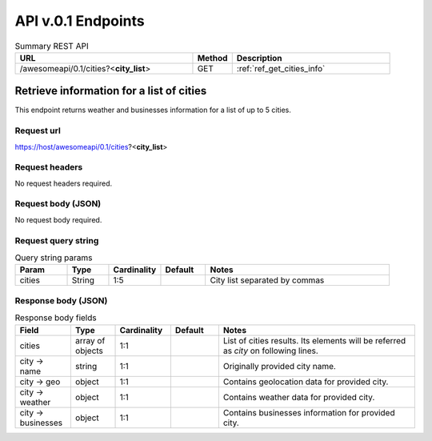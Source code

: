 API v.0.1 Endpoints
===================

.. cssclass:: longtable

.. list-table:: Summary REST API
  :header-rows: 1
  :widths: 45, 10, 40

  * - **URL**
    - **Method**
    - **Description**
  * - /awesomeapi/0.1/cities?<**city_list**>
    - GET
    - :ref:`ref_get_cities_info`



.. _ref_get_cities_info:

Retrieve information for a list of cities
-----------------------------------------

This endpoint returns weather and businesses information for a list
of up to 5 cities.


Request url
~~~~~~~~~~~

https://host/awesomeapi/0.1/cities?<**city_list**>


Request headers
~~~~~~~~~~~~~~~

No request headers required.


Request body (JSON)
~~~~~~~~~~~~~~~~~~~

No request body required.


Request query string
~~~~~~~~~~~~~~~~~~~~

.. list-table:: Query string params
   :header-rows: 1
   :widths: 15, 12, 15, 13, 53

   * - **Param**
     - **Type**
     - **Cardinality**
     - **Default**
     - **Notes**
   * - cities
     - String
     - 1:5
     -
     - City list separated by commas


Response body (JSON)
~~~~~~~~~~~~~~~~~~~~

.. list-table:: Response body fields
   :header-rows: 1
   :widths: 15, 12, 15, 13, 53

   * - **Field**
     - **Type**
     - **Cardinality**
     - **Default**
     - **Notes**
   * - cities
     - array of objects
     - 1:1
     -
     - List of cities results. Its elements will be referred as `city` on following lines.
   * - city → name
     - string
     - 1:1
     -
     - Originally provided city name.
   * - city → geo
     - object
     - 1:1
     -
     - Contains geolocation data for provided city.
   * - city → weather
     - object
     - 1:1
     -
     - Contains weather data for provided city.
   * - city → businesses
     - object
     - 1:1
     -
     - Contains businesses information for provided city.


.. todo:: Define geo, weather and business sub-structures based on information collected
          from external APIs
